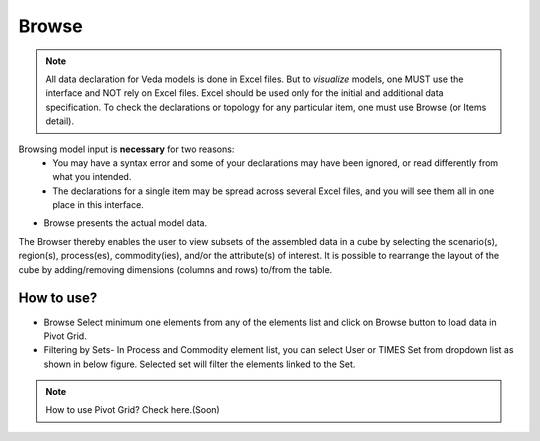 ######
Browse
######

.. note::
   All data declaration for Veda models is done in Excel files. But to *visualize* models, one MUST use the interface and NOT rely on Excel files.
   Excel should be used only for the initial and additional data specification. To check the declarations or topology for any particular item, one must use Browse (or Items detail).

Browsing model input is **necessary** for two reasons:
    * You may have a syntax error and some of your declarations may have been ignored, or read differently from what you intended.
    * The declarations for a single item may be spread across several Excel files, and you will see them all in one place in this interface.


* Browse presents the actual model data.


.. image:: images/Browse.png
   :align: center
   

The Browser thereby enables the user to view subsets of the assembled data in a cube by selecting the scenario(s), region(s), process(es), commodity(ies), and/or the attribute(s) of interest.
It is possible to rearrange the layout of the cube by adding/removing dimensions (columns and rows) to/from the table.



How to use?
=============

* Browse Select minimum one elements from any of the elements list and click on Browse button to load data in Pivot Grid.
* Filtering by Sets- In Process and Commodity element list, you can select User or TIMES Set from dropdown list as shown in below figure. Selected set will filter the elements linked to the Set.

.. image:: images/browse_set.png
   :align: center
   
.. note::
   How to use Pivot Grid? Check here.(Soon)